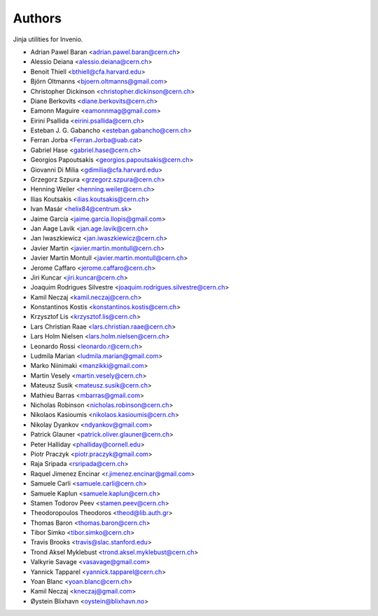 ..
    This file is part of Invenio.
    Copyright (C) 2015 CERN.

    Invenio is free software; you can redistribute it
    and/or modify it under the terms of the GNU General Public License as
    published by the Free Software Foundation; either version 2 of the
    License, or (at your option) any later version.

    Invenio is distributed in the hope that it will be
    useful, but WITHOUT ANY WARRANTY; without even the implied warranty of
    MERCHANTABILITY or FITNESS FOR A PARTICULAR PURPOSE.  See the GNU
    General Public License for more details.

    You should have received a copy of the GNU General Public License
    along with Invenio; if not, write to the
    Free Software Foundation, Inc., 59 Temple Place, Suite 330, Boston,
    MA 02111-1307, USA.

    In applying this license, CERN does not
    waive the privileges and immunities granted to it by virtue of its status
    as an Intergovernmental Organization or submit itself to any jurisdiction.


Authors
=======

Jinja utilities for Invenio.

- Adrian Pawel Baran <adrian.pawel.baran@cern.ch>
- Alessio Deiana <alessio.deiana@cern.ch>
- Benoit Thiell <bthiell@cfa.harvard.edu>
- Björn Oltmanns <bjoern.oltmanns@gmail.com>
- Christopher Dickinson <christopher.dickinson@cern.ch>
- Diane Berkovits <diane.berkovits@cern.ch>
- Eamonn Maguire <eamonnmag@gmail.com>
- Eirini Psallida <eirini.psallida@cern.ch>
- Esteban J. G. Gabancho <esteban.gabancho@cern.ch>
- Ferran Jorba <Ferran.Jorba@uab.cat>
- Gabriel Hase <gabriel.hase@cern.ch>
- Georgios Papoutsakis <georgios.papoutsakis@cern.ch>
- Giovanni Di Milia <gdimilia@cfa.harvard.edu>
- Grzegorz Szpura <grzegorz.szpura@cern.ch>
- Henning Weiler <henning.weiler@cern.ch>
- Ilias Koutsakis <ilias.koutsakis@cern.ch>
- Ivan Masár <helix84@centrum.sk>
- Jaime García <jaime.garcia.llopis@gmail.com>
- Jan Aage Lavik <jan.age.lavik@cern.ch>
- Jan Iwaszkiewicz <jan.iwaszkiewicz@cern.ch>
- Javier Martin <javier.martin.montull@cern.ch>
- Javier Martin Montull <javier.martin.montull@cern.ch>
- Jerome Caffaro <jerome.caffaro@cern.ch>
- Jiri Kuncar <jiri.kuncar@cern.ch>
- Joaquim Rodrigues Silvestre <joaquim.rodrigues.silvestre@cern.ch>
- Kamil Neczaj <kamil.neczaj@cern.ch>
- Konstantinos Kostis <konstantinos.kostis@cern.ch>
- Krzysztof Lis <krzysztof.lis@cern.ch>
- Lars Christian Raae <lars.christian.raae@cern.ch>
- Lars Holm Nielsen <lars.holm.nielsen@cern.ch>
- Leonardo Rossi <leonardo.r@cern.ch>
- Ludmila Marian <ludmila.marian@gmail.com>
- Marko Niinimaki <manzikki@gmail.com>
- Martin Vesely <martin.vesely@cern.ch>
- Mateusz Susik <mateusz.susik@cern.ch>
- Mathieu Barras <mbarras@gmail.com>
- Nicholas Robinson <nicholas.robinson@cern.ch>
- Nikolaos Kasioumis <nikolaos.kasioumis@cern.ch>
- Nikolay Dyankov <ndyankov@gmail.com>
- Patrick Glauner <patrick.oliver.glauner@cern.ch>
- Peter Halliday <phalliday@cornell.edu>
- Piotr Praczyk <piotr.praczyk@gmail.com>
- Raja Sripada <rsripada@cern.ch>
- Raquel Jimenez Encinar <r.jimenez.encinar@gmail.com>
- Samuele Carli <samuele.carli@cern.ch>
- Samuele Kaplun <samuele.kaplun@cern.ch>
- Stamen Todorov Peev <stamen.peev@cern.ch>
- Theodoropoulos Theodoros <theod@lib.auth.gr>
- Thomas Baron <thomas.baron@cern.ch>
- Tibor Simko <tibor.simko@cern.ch>
- Travis Brooks <travis@slac.stanford.edu>
- Trond Aksel Myklebust <trond.aksel.myklebust@cern.ch>
- Valkyrie Savage <vasavage@gmail.com>
- Yannick Tapparel <yannick.tapparel@cern.ch>
- Yoan Blanc <yoan.blanc@cern.ch>
- Kamil Neczaj <kneczaj@gmail.com>
- Øystein Blixhavn <oystein@blixhavn.no>
